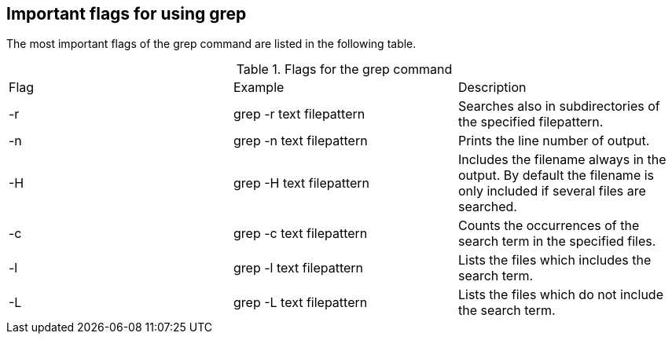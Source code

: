 [[grepflags]]
== Important flags for using grep

The most important flags of the grep command are listed in the
following table.

.Flags for the grep command
|===

|Flag |Example |Description

|-r
|grep -r text filepattern
|Searches also in subdirectories of the specified filepattern.

|-n
|grep -n text filepattern
|Prints the line number of output.

|-H
|grep -H text filepattern
|Includes the filename always in the output. 
By default the filename is only included if several files are searched.

|-c
|grep -c text filepattern
|Counts the occurrences of the search term in the specified files.

|-l
|grep -l text filepattern
|Lists the files which includes the search term.

|-L
|grep -L text filepattern
|Lists the files which do not include the search term.

|===

